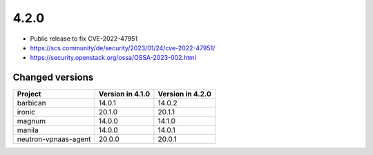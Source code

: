 =====
4.2.0
=====

* Public release to fix CVE-2022-47951
* https://scs.community/de/security/2023/01/24/cve-2022-47951/
* https://security.openstack.org/ossa/OSSA-2023-002.html

Changed versions
================

+----------------------+------------------+------------------+
| Project              | Version in 4.1.0 | Version in 4.2.0 |
+======================+==================+==================+
| barbican             | 14.0.1           | 14.0.2           |
+----------------------+------------------+------------------+
| ironic               | 20.1.0           | 20.1.1           |
+----------------------+------------------+------------------+
| magnum               | 14.0.0           | 14.1.0           |
+----------------------+------------------+------------------+
| manila               | 14.0.0           | 14.0.1           |
+----------------------+------------------+------------------+
| neutron-vpnaas-agent | 20.0.0           | 20.0.1           |
+----------------------+------------------+------------------+

